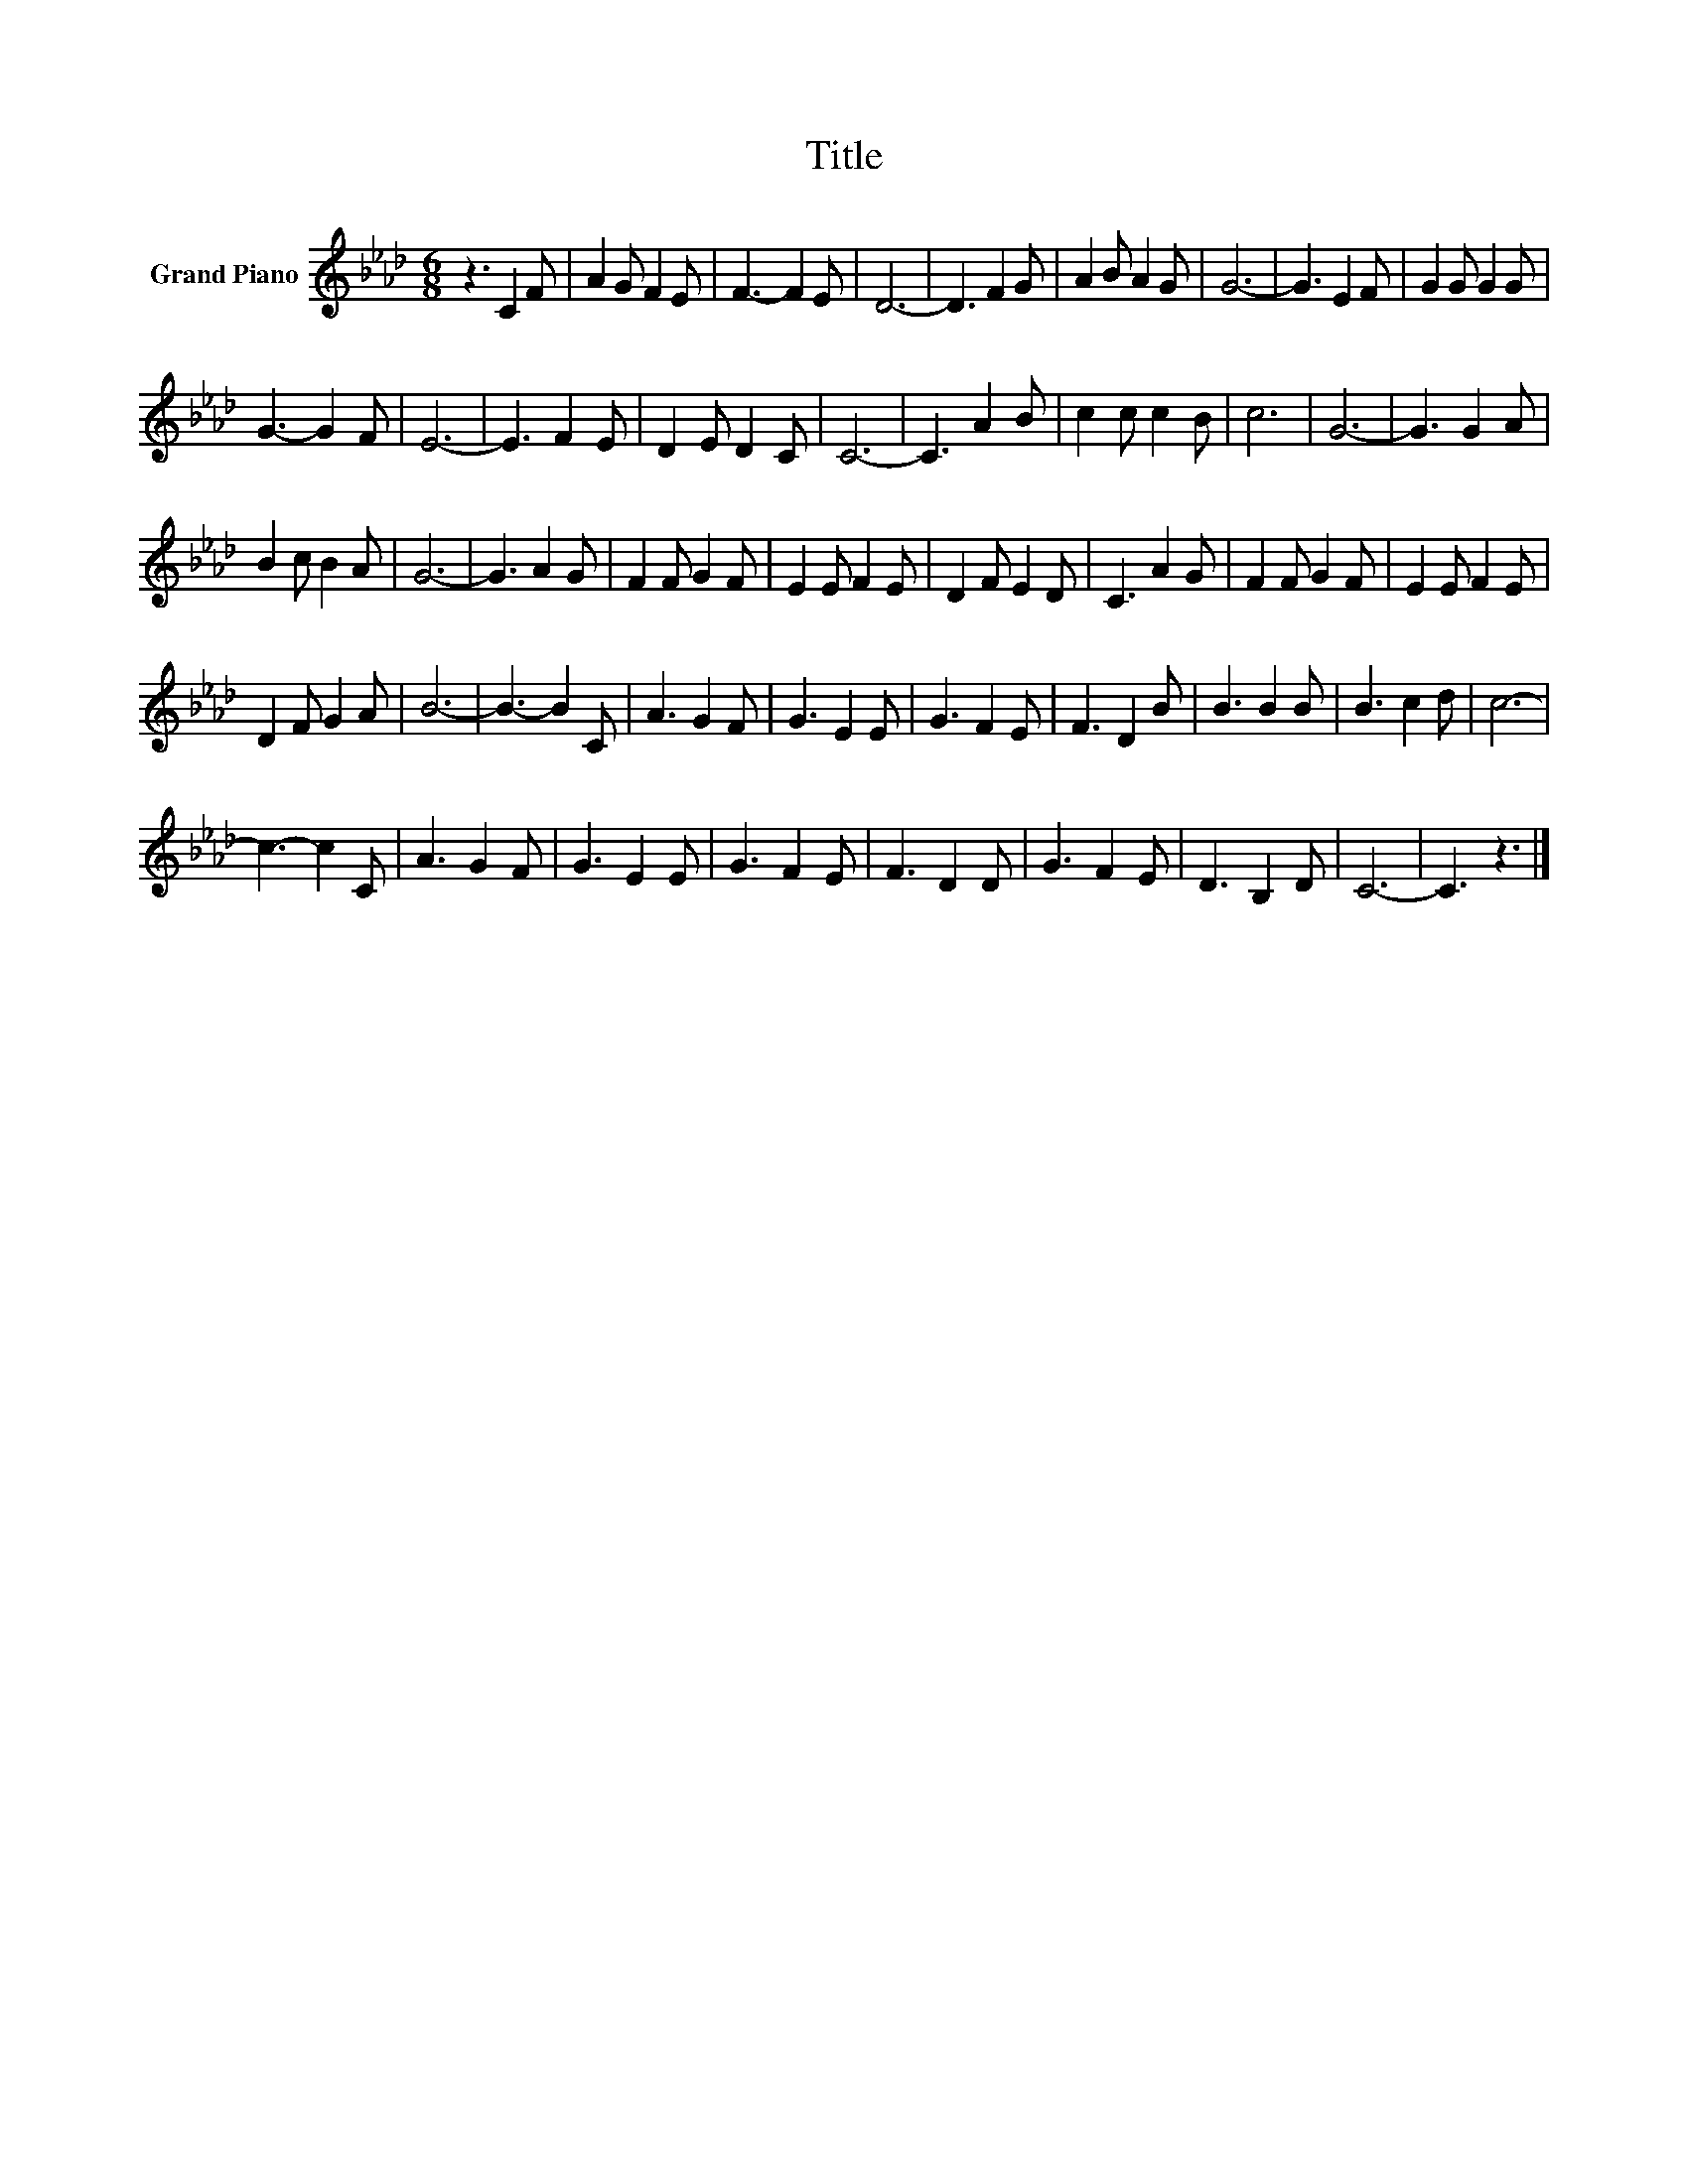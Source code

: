 X:1
T:Title
L:1/8
M:6/8
K:Ab
V:1 treble nm="Grand Piano"
V:1
 z3 C2 F | A2 G F2 E | F3- F2 E | D6- | D3 F2 G | A2 B A2 G | G6- | G3 E2 F | G2 G G2 G | %9
 G3- G2 F | E6- | E3 F2 E | D2 E D2 C | C6- | C3 A2 B | c2 c c2 B | c6 | G6- | G3 G2 A | %19
 B2 c B2 A | G6- | G3 A2 G | F2 F G2 F | E2 E F2 E | D2 F E2 D | C3 A2 G | F2 F G2 F | E2 E F2 E | %28
 D2 F G2 A | B6- | B3- B2 C | A3 G2 F | G3 E2 E | G3 F2 E | F3 D2 B | B3 B2 B | B3 c2 d | c6- | %38
 c3- c2 C | A3 G2 F | G3 E2 E | G3 F2 E | F3 D2 D | G3 F2 E | D3 B,2 D | C6- | C3 z3 |] %47

